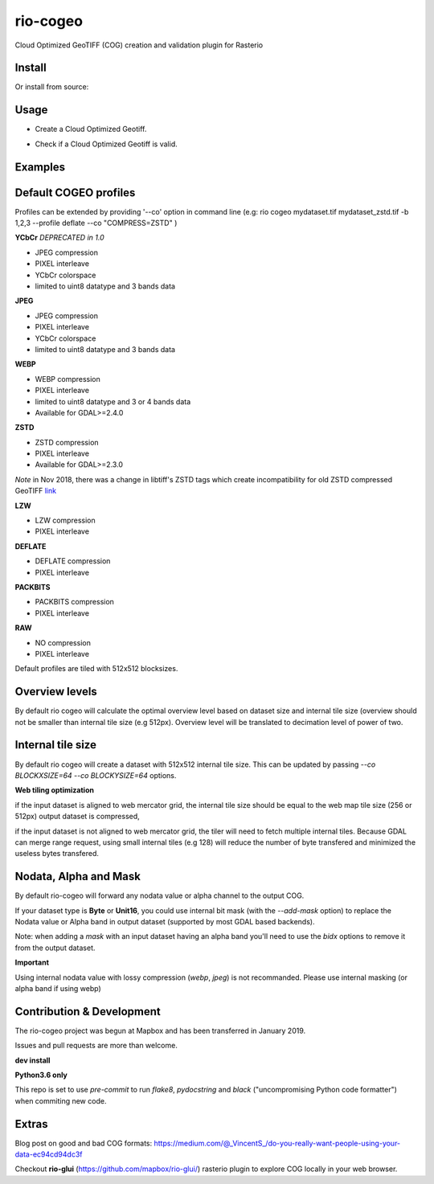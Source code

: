 =========
rio-cogeo
=========

Cloud Optimized GeoTIFF (COG) creation and validation plugin for Rasterio

.. image:: https://badge.fury.io/py/rio-cogeo.svg
    :target: https://badge.fury.io/py/rio-cogeo

.. image:: https://circleci.com/gh/cogeotiff/rio-cogeo.svg?style=svg
   :target: https://circleci.com/gh/cogeotiff/rio-cogeo

.. image:: https://codecov.io/gh/cogeotiff/rio-cogeo/branch/master/graph/badge.svg?token=zuHupC20cG
   :target: https://codecov.io/gh/cogeotiff/rio-cogeo


Install
=======

.. code-block::console

  $ pip install -U pip
  $ pip install rio-cogeo

Or install from source:

.. code-block::console

   $ git clone https://github.com/cogeotiff/rio-cogeo.git
   $ cd rio-cogeo
   $ pip install -U pip
   $ pip install -e .

Usage
=====

.. code-block::console

  $ rio cogeo --help
  Usage: rio cogeo [OPTIONS] COMMAND [ARGS]...

    Rasterio cogeo subcommands.

  Options:
    --help  Show this message and exit.

  Commands:
    create    Create COGEO
    validate  Validate COGEO

- Create a Cloud Optimized Geotiff.

.. code-block::console

  $ rio cogeo --help
  Usage: rio cogeo [OPTIONS] INPUT OUTPUT

    Create Cloud Optimized Geotiff.

  Options:
    -b, --bidx BIDX                 Band indexes to copy.
    -p, --cog-profile [ycbcr|jpeg|webp|zstd|lzw|deflate|packbits|raw] CloudOptimized GeoTIFF profile (default: jpeg).
    --nodata NUMBER|nan             Set nodata masking values for input dataset.
    --add-mask                      Force output dataset creation with an internal mask (convert alpha band or nodata to mask).
    --overview-level INTEGER        Overview level (if not provided, appropriate overview level will be selected until the
                                    smallest overview is smaller than the internal block size).
    --overview-resampling [nearest|bilinear|cubic|cubic_spline|lanczos|average|mode|gauss] Resampling algorithm.
    --overview-blocksize TEXT       Overview's internal tile size (default defined by GDAL_TIFF_OVR_BLOCKSIZE env or 128)
    --threads INTEGER
    --co, --profile NAME=VALUE      Driver specific creation options.See the documentation for the selected output driver for more information.
    -q, --quiet                     Suppress progress bar and other non-error output.
    --help                          Show this message and exit.

- Check if a Cloud Optimized Geotiff is valid.

.. code-block::console

  $ rio cogeo validate --help
  Usage: rio cogeo validate [OPTIONS] INPUT

    Validate Cloud Optimized Geotiff.

  Options:
    --help  Show this message and exit.


Examples
========

.. code-block::console

  # Create a COGEO with JPEG profile and the first 3 bands of the data
  $ rio cogeo create mydataset.tif mydataset_jpeg.tif -b 1,2,3

  # Validate COGEO
  $ rio cogeo validate mydataset_jpeg.tif

  # Create a COGEO with JPEG profile and the first 3 bands of the data and add internal mask
  $ rio cogeo create mydataset.tif mydataset_jpeg.tif -b 1,2,3 --add-mask

  # Create a COGEO without compression and with 1024x1024 block size and 256 overview blocksize
  $ rio cogeo create mydataset.tif mydataset_raw.tif --co BLOCKXSIZE=1024 --co BLOCKYSIZE=1024 --cog-profile raw --overview-blocksize 256
  $ GDAL_TIFF_OVR_BLOCKSIZE=256 rio cogeo create mydataset.tif mydataset_raw.tif --co BLOCKXSIZE=1024 --co BLOCKYSIZE=1024 --cog-profile raw


Default COGEO profiles
======================

Profiles can be extended by providing '--co' option in command line (e.g: rio cogeo mydataset.tif mydataset_zstd.tif -b 1,2,3 --profile deflate --co "COMPRESS=ZSTD" )

**YCbCr** *DEPRECATED in 1.0*

- JPEG compression
- PIXEL interleave
- YCbCr colorspace
- limited to uint8 datatype and 3 bands data

**JPEG**

- JPEG compression
- PIXEL interleave
- YCbCr colorspace
- limited to uint8 datatype and 3 bands data

**WEBP**

- WEBP compression
- PIXEL interleave
- limited to uint8 datatype and 3 or 4 bands data
- Available for GDAL>=2.4.0

**ZSTD**

- ZSTD compression
- PIXEL interleave
- Available for GDAL>=2.3.0

*Note* in Nov 2018, there was a change in libtiff's ZSTD tags which create incompatibility for old ZSTD compressed GeoTIFF `link <https://lists.osgeo.org/pipermail/gdal-dev/2018-November/049289.html>`__

**LZW**

- LZW compression
- PIXEL interleave

**DEFLATE**

- DEFLATE compression
- PIXEL interleave

**PACKBITS**

- PACKBITS compression
- PIXEL interleave

**RAW**

- NO compression
- PIXEL interleave

Default profiles are tiled with 512x512 blocksizes.

Overview levels
===============

By default rio cogeo will calculate the optimal overview level based on dataset size and internal tile size
(overview should not be smaller than internal tile size (e.g 512px). Overview level will be translated to decimation level of power of two.

Internal tile size
==================

By default rio cogeo will create a dataset with 512x512 internal tile size. This can be updated by passing `--co BLOCKXSIZE=64 --co BLOCKYSIZE=64` options.

**Web tiling optimization**

if the input dataset is aligned to web mercator grid, the internal tile size should be equal to the web map tile size (256 or 512px)
output dataset is compressed,

if the input dataset is not aligned to web mercator grid, the tiler will need to fetch multiple internal tiles.
Because GDAL can merge range request, using small internal tiles (e.g 128) will reduce the number of byte transfered and minimized the useless bytes transfered.

Nodata, Alpha and Mask
======================

By default rio-cogeo will forward any nodata value or alpha channel to the output COG.

If your dataset type is **Byte** or **Unit16**, you could use internal bit mask (with the `--add-mask` option)
to replace the Nodata value or Alpha band in output dataset (supported by most GDAL based backends).

Note: when adding a `mask` with an input dataset having an alpha band you'll
need to use the `bidx` options to remove it from the output dataset.

.. code-block::console

  # Replace the alpha band by an internal mask
  $ rio cogeo mydataset_withalpha.tif mydataset_withmask.tif --cog-profile raw --add-mask --bidx 1,2,3

**Important**

Using internal nodata value with lossy compression (`webp`, `jpeg`) is not recommanded.
Please use internal masking (or alpha band if using webp)


Contribution & Development
==========================

The rio-cogeo project was begun at Mapbox and has been transferred in January 2019.

Issues and pull requests are more than welcome.

**dev install**

.. code-block::console

  $ git clone https://github.com/cogeotiff/rio-cogeo.git
  $ cd rio-cogeo
  $ pip install -e .[dev]

**Python3.6 only**

This repo is set to use `pre-commit` to run *flake8*, *pydocstring* and *black* ("uncompromising Python code formatter") when commiting new code.

.. code-block::console

  $ pre-commit install

Extras
======

Blog post on good and bad COG formats: https://medium.com/@_VincentS_/do-you-really-want-people-using-your-data-ec94cd94dc3f

Checkout **rio-glui** (https://github.com/mapbox/rio-glui/) rasterio plugin to explore COG locally in your web browser.

